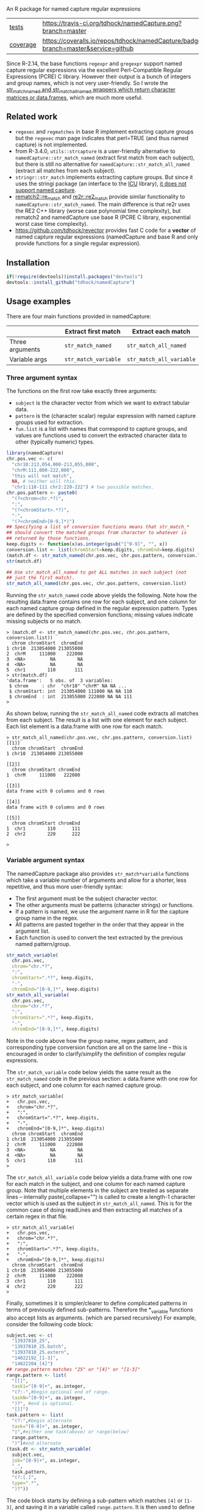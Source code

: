 An R package for named capture regular expressions

| [[file:tests/testthat][tests]]    | [[https://travis-ci.org/tdhock/namedCapture][https://travis-ci.org/tdhock/namedCapture.png?branch=master]]                           |
| [[https://github.com/jimhester/covr][coverage]] | [[https://coveralls.io/github/tdhock/namedCapture?branch=master][https://coveralls.io/repos/tdhock/namedCapture/badge.svg?branch=master&service=github]] |

Since R-2.14, the base functions =regexpr= and =gregexpr= support
named capture regular expressions via the excellent Perl-Compatible
Regular Expressions (PCRE) C library. However their output is a bunch
of integers and group names, which is not very user-friendly. So I
wrote the [[file:R/str_match.R][str_match_named and str_match_all_named wrappers which
return character matrices or data.frames]], which are much more
useful.

** Related work

- =regexec= and =regmatches= in base R implement extracting capture
  groups but the =regexec= man page indicates that perl=TRUE (and thus
  named capture) is not implemented.
- from R-3.4.0, =utils::strcapture= is a user-friendly alternative to
  =namedCapture::str_match_named= (extract first match from each
  subject), but there is still no alternative for
  =namedCapture::str_match_all_named= (extract all matches from each
  subject).
- =stringr::str_match= implements extracting capture groups. But since
  it uses the stringi package (an interface to the [[http://userguide.icu-project.org/strings/regexp][ICU]] library), [[https://github.com/hadley/stringr/pull/16][it
  does not support named capture]].
- [[https://github.com/MangoTheCat/rematch2][rematch2::re_match]] and [[https://github.com/qinwf/re2r][re2r::re2_match]] provide similar functionality
  to =namedCapture::str_match_named=. The main difference is that re2r
  uses the RE2 C++ library (worse case polynomial time complexity),
  but rematch2 and namedCapture use base R (PCRE C library, exponential
  worst case time complexity).
- https://github.com/tdhock/revector provides fast C code for a
  *vector* of named capture regular expressions (namedCapture and base
  R and only provide functions for a single regular expression).

** Installation

#+BEGIN_SRC R
if(!require(devtools))install.packages("devtools")
devtools::install_github("tdhock/namedCapture")
#+END_SRC

** Usage examples

There are four main functions provided in namedCapture:

|                 | Extract first match     | Extract each match          |
|-----------------+-------------------------+-----------------------------|
| Three arguments | =str_match_named=       | =str_match_all_named=       |
| Variable args   | =str_match_variable= | =str_match_all_variable= |

*** Three argument syntax

The functions on the first row take exactly three arguments:
- =subject= is the character vector from which we want to extract
  tabular data.
- =pattern= is the (character scalar) regular expression with named
  capture groups used for extraction.
- =fun.list= is a list with names that correspond to capture groups,
  and values are functions used to convert the extracted character
  data to other (typically numeric) types.

#+BEGIN_SRC R
  library(namedCapture)
  chr.pos.vec <- c(
    "chr10:213,054,000-213,055,000",
    "chrM:111,000-222,000",
    "this will not match",
    NA, # neither will this.
    "chr1:110-111 chr2:220-222") # two possible matches.
  chr.pos.pattern <- paste0(
    "(?<chrom>chr.*?)",
    ":",
    "(?<chromStart>.*?)",
    "-",
    "(?<chromEnd>[0-9,]*)")
  ## Specifying a list of conversion functions means that str_match_*
  ## should convert the matched groups from character to whatever is
  ## returned by those functions.
  keep.digits <- function(x)as.integer(gsub("[^0-9]", "", x))
  conversion.list <- list(chromStart=keep.digits, chromEnd=keep.digits)
  (match.df <- str_match_named(chr.pos.vec, chr.pos.pattern, conversion.list))
  str(match.df)

  ## Use str_match_all_named to get ALL matches in each subject (not
  ## just the first match).
  str_match_all_named(chr.pos.vec, chr.pos.pattern, conversion.list)
#+END_SRC

Running the =str_match_named= code above yields the following. Note
how the resulting data.frame contains one row for each subject, and
one column for each named capture group defined in the regular
expression pattern. Types are defined by the specified conversion
functions; missing values indicate missing subjects or no match.

#+BEGIN_SRC R-transcript
> (match.df <- str_match_named(chr.pos.vec, chr.pos.pattern, conversion.list))
  chrom chromStart  chromEnd
1 chr10  213054000 213055000
2  chrM     111000    222000
3  <NA>         NA        NA
4  <NA>         NA        NA
5  chr1        110       111
> str(match.df)
'data.frame':	5 obs. of  3 variables:
 $ chrom     : chr  "chr10" "chrM" NA NA ...
 $ chromStart: int  213054000 111000 NA NA 110
 $ chromEnd  : int  213055000 222000 NA NA 111
> 
#+END_SRC

As shown below, running the =str_match_all_named= code extracts all
matches from each subject. The result is a list with one element for
each subject. Each list element is a data.frame with one row for each
match.

#+BEGIN_SRC R-transcript
> str_match_all_named(chr.pos.vec, chr.pos.pattern, conversion.list)
[[1]]
  chrom chromStart  chromEnd
1 chr10  213054000 213055000

[[2]]
  chrom chromStart chromEnd
1  chrM     111000   222000

[[3]]
data frame with 0 columns and 0 rows

[[4]]
data frame with 0 columns and 0 rows

[[5]]
  chrom chromStart chromEnd
1  chr1        110      111
2  chr2        220      222

> 
#+END_SRC

*** Variable argument syntax

The namedCapture package also provides =str_match*variable= functions
which take a variable number of arguments and allow for a shorter,
less repetitive, and thus more user-friendly syntax:
- The first argument must be the subject character vector.
- The other arguments must be patterns (character strings) or
  functions.
- If a pattern is named, we use the argument name in R for the capture
  group name in the regex.
- All patterns are pasted together in the order that they appear in
  the argument list.
- Each function is used to convert the text extracted by the previous
  named pattern/group. 

#+BEGIN_SRC R
  str_match_variable(
    chr.pos.vec, 
    chrom="chr.*?",
    ":",
    chromStart=".*?", keep.digits,
    "-",
    chromEnd="[0-9,]*", keep.digits)
  str_match_all_variable(
    chr.pos.vec, 
    chrom="chr.*?",
    ":",
    chromStart=".*?", keep.digits,
    "-",
    chromEnd="[0-9,]*", keep.digits)
#+END_SRC

Note in the code above how the group name, regex pattern, and
corresponding type conversion function are all on the same line --
this is encouraged in order to clarify/simplify the definition of
complex regular expressions.

The =str_match_variable= code below yields the same result as the
=str_match_named= code in the previous section: a data.frame with one
row for each subject, and one column for each named capture group.

#+BEGIN_SRC R-transcript
> str_match_variable(
+   chr.pos.vec, 
+   chrom="chr.*?",
+   ":",
+   chromStart=".*?", keep.digits,
+   "-",
+   chromEnd="[0-9,]*", keep.digits)
  chrom chromStart  chromEnd
1 chr10  213054000 213055000
2  chrM     111000    222000
3  <NA>         NA        NA
4  <NA>         NA        NA
5  chr1        110       111
> 
#+END_SRC

The =str_match_all_variable= code below yields a data.frame with one
row for each match in the subject, and one column for each named
capture group. Note that multiple elements in the subject are treated
as separate lines -- internally paste(,collapse="\n") is called to
create a length-1 character vector which is used as the subject in
=str_match_all_named=. This is for the common case of doing readLines
and then extracting all matches of a certain regex in that file. 

#+BEGIN_SRC R-transcript
> str_match_all_variable(
+   chr.pos.vec, 
+   chrom="chr.*?",
+   ":",
+   chromStart=".*?", keep.digits,
+   "-",
+   chromEnd="[0-9,]*", keep.digits)
  chrom chromStart  chromEnd
1 chr10  213054000 213055000
2  chrM     111000    222000
3  chr1        110       111
4  chr2        220       222
> 
#+END_SRC

Finally, sometimes it is simpler/clearer to define complicated
patterns in terms of previously defined sub-patterns. Therefore the
*_variable functions also accept lists as arguments. (which are parsed
recursively) For example, consider the following code block:

#+BEGIN_SRC R
  subject.vec <- c(
    "13937810_25",
    "13937810_25.batch",
    "13937810_25.extern",
    "14022192_[1-3]",
    "14022204_[4]")
  ## range.pattern matches "25" or "[4]" or "[1-3]"
  range.pattern <- list(
    "[[]",
    task1="[0-9]+", as.integer,
    "(?:-",#begin optional end of range.
    taskN="[0-9]+", as.integer,
    ")?", #end is optional.
    "[]]")
  task.pattern <- list(
    "(?:",#begin alternate
    task="[0-9]+", as.integer,
    "|",#either one task(above) or range(below)
    range.pattern,
    ")")#end alternate
  (task.dt <- str_match_variable(
    subject.vec,
    job="[0-9]+", as.integer,
    "_",
    task.pattern,
    "(?:[.]",
    type=".*",
    ")?"))
#+END_SRC

The code block starts by defining a sub-pattern which matches =[4]= or
=[1-3]=, and saving it in a variable called =range.pattern=. It is
then used to define a second sub-pattern called =task.pattern= which
matches the above, and alternately matches digits without square
brackets, e.g. =25=. Then finally =task.pattern= is used to
clarify/simplify the call to =str_match_variable=, which yields the
output below.

#+BEGIN_SRC R-transcript
> (task.dt <- str_match_variable(
+   subject.vec,
+   job="[0-9]+", as.integer,
+   "_",
+   task.pattern,
+   "(?:[.]",
+   type=".*",
+   ")?"))
       job task task1 taskN   type
1 13937810   25    NA    NA       
2 13937810   25    NA    NA  batch
3 13937810   25    NA    NA extern
4 14022192   NA     1     3       
5 14022204   NA     4    NA       
> 
#+END_SRC

*** Set row names using "name" group

The example below illustrates some other features of namedCapture
functions:
- if the subject character vector has names, they will be used to name
  the output (rownames for =str_match_named= and list names for
  =str_match_all_named=).
- if the pattern has a group named =name=, then it will be used for
  the rownames of the output. (if the subject names were not used)
- if no type conversion functions are provided, return values are
  character matrices. (instead of data.frame)

#+BEGIN_SRC R
  ## If there is a capture group named "name" then it will be used for
  ## the rownames of the result.
  name.value.vec <- c(
    H3K27me3="  sampleType=monocyte   assayType=H3K27me3    cost=5",
    H3K27ac="sampleType=monocyte assayType=H3K27ac",
    H3K4me3=" sampleType=Myeloidcell cost=30.5  assayType=H3K4me3")
  name.value.pattern <- paste0(
    "(?<name>[^ ]+?)",
    "=",
    "(?<value>[^ ]+)")
  (match.list <- str_match_all_named(name.value.vec, name.value.pattern))
  match.list$H3K4me3["cost",]
#+END_SRC

The code/output below illustrates the usage of =str_match_all_named=
with a named subject, which results in list with the same names. Each
element is a character matrix with rownames defined by the =name= capture
group, so it is easy to select the captured text by name.

#+BEGIN_SRC R-transcript
> name.value.vec <- c(
+   H3K27me3="  sampleType=monocyte   assayType=H3K27me3    cost=5",
+   H3K27ac="sampleType=monocyte assayType=H3K27ac",
+   H3K4me3=" sampleType=Myeloidcell cost=30.5  assayType=H3K4me3")
> name.value.pattern <- paste0(
+   "(?<name>[^ ]+?)",
+   "=",
+   "(?<value>[^ ]+)")
> (match.list <- str_match_all_named(name.value.vec, name.value.pattern))
$H3K27me3
           value     
sampleType "monocyte"
assayType  "H3K27me3"
cost       "5"       

$H3K27ac
           value     
sampleType "monocyte"
assayType  "H3K27ac" 

$H3K4me3
           value        
sampleType "Myeloidcell"
cost       "30.5"       
assayType  "H3K4me3"    

> match.list$H3K4me3["cost",]
[1] "30.5"
> 
#+END_SRC

** Named capture regular expressions tutorial

For a more complete introduction to named capture regular expressions
in R and Python, see https://github.com/tdhock/regex-tutorial
